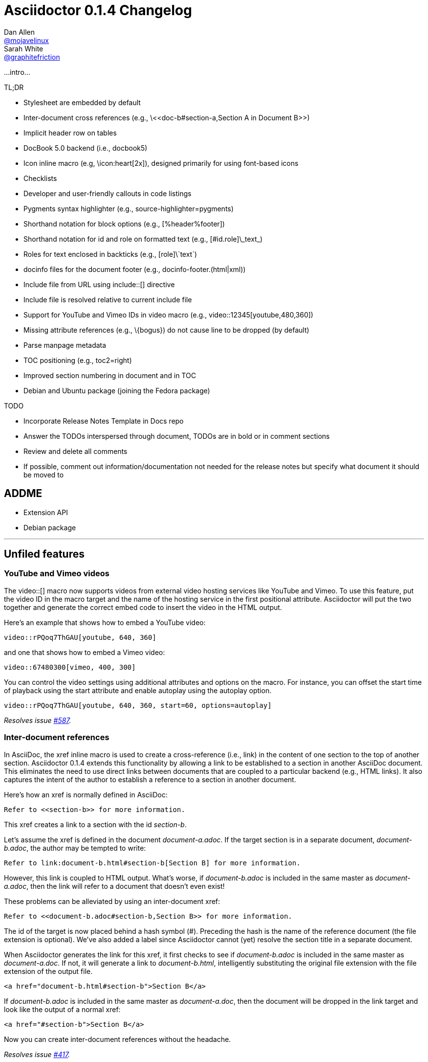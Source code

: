 = Asciidoctor 0.1.4 Changelog
Dan Allen <https://github.com/mojavelinux[@mojavelinux]>; Sarah White <https://github.com/graphitefriction[@graphitefriction]>
:issue-ref: https://github.com/asciidoctor/asciidoctor/issues
:awestruct-draft: true
:ast: &ast;
:dagger: pass:normal[^&dagger;^]
:y: icon:check-sign[role="green"]
:n:
:language: asciidoc
:table-caption!:

...intro...

.TL;DR
****
* Stylesheet are embedded by default
* Inter-document cross references (e.g., +\<<doc-b#section-a,Section A in Document B>>+)
* Implicit header row on tables
* DocBook 5.0 backend (i.e., +docbook5+)
* Icon inline macro (e.g, +\icon:heart[2x]+), designed primarily for using font-based icons
* Checklists
* Developer and user-friendly callouts in code listings
* Pygments syntax highlighter (e.g., +source-highlighter=pygments+)
* Shorthand notation for block options (e.g., +[%header%footer]+)
* Shorthand notation for id and role on formatted text (e.g., +[#id.role]\_text_+)
* Roles for text enclosed in backticks (e.g., +[role]\`text`+)
* docinfo files for the document footer (e.g., +docinfo-footer.(html|xml)+)
* Include file from URL using +include::[]+ directive
* Include file is resolved relative to current include file
* Support for YouTube and Vimeo IDs in video macro (e.g., +video::12345[youtube,480,360]+)
* Missing attribute references (e.g., +\{bogus}+) do not cause line to be dropped (by default)
* Parse manpage metadata
* TOC positioning (e.g., +toc2=right+)
* Improved section numbering in document and in TOC
* Debian and Ubuntu package (joining the Fedora package)
****

.TODO
****
* Incorporate Release Notes Template in Docs repo
* Answer the TODOs interspersed through document, TODOs are in bold or in comment sections
* Review and delete all comments
* If possible, comment out information/documentation not needed for the release notes but specify what document it should be moved to
****

== ADDME

* Extension API
* Debian package

---

== Unfiled features

=== YouTube and Vimeo videos

The +video::[]+ macro now supports videos from external video hosting services like YouTube and Vimeo.
To use this feature, put the video ID in the macro target and the name of the hosting service in the first positional attribute.
Asciidoctor will put the two together and generate the correct embed code to insert the video in the HTML output.

Here's an example that shows how to embed a YouTube video:

```
video::rPQoq7ThGAU[youtube, 640, 360]
```

and one that shows how to embed a Vimeo video:

```
video::67480300[vimeo, 400, 300]
```

You can control the video settings using additional attributes and options on the macro.
For instance, you can offset the start time of playback using the +start+ attribute and enable autoplay using the +autoplay+ option.

```
video::rPQoq7ThGAU[youtube, 640, 360, start=60, options=autoplay]
```

_Resolves issue {issue-ref}/587[#587]._

=== Inter-document references

In AsciiDoc, the xref inline macro is used to create a cross-reference (i.e., link) in the content of one section to the top of another section.
Asciidoctor 0.1.4 extends this functionality by allowing a link to be established to a section in another AsciiDoc document.
This eliminates the need to use direct links between documents that are coupled to a particular backend (e.g., HTML links).
It also captures the intent of the author to establish a reference to a section in another document.

Here's how an xref is normally defined in AsciiDoc:

```
Refer to <<section-b>> for more information.
```

This xref creates a link to a section with the id _section-b_.

Let's assume the xref is defined in the document [file]_document-a.adoc_.
If the target section is in a separate document, [file]_document-b.adoc_, the author may be tempted to write:

```
Refer to link:document-b.html#section-b[Section B] for more information.
```

However, this link is coupled to HTML output.
What's worse, if [file]_document-b.adoc_ is included in the same master as [file]_document-a.adoc_, then the link will refer to a document that doesn't even exist!

These problems can be alleviated by using an inter-document xref:

```
Refer to <<document-b.adoc#section-b,Section B>> for more information.
```

The id of the target is now placed behind a hash symbol (+#+).
Preceding the hash is the name of the reference document (the file extension is optional).
We've also added a label since Asciidoctor cannot (yet) resolve the section title in a separate document.

When Asciidoctor generates the link for this xref, it first checks to see if [file]_document-b.adoc_ is included in the same master as [file]_document-a.doc_.
If not, it will generate a link to [file]_document-b.html_, intelligently substituting the original file extension with the file extension of the output file.

```
<a href="document-b.html#section-b">Section B</a>
```

If [file]_document-b.adoc_ is included in the same master as [file]_document-a.doc_, then the document will be dropped in the link target and look like the output of a normal xref:

```
<a href="#section-b">Section B</a>
```

Now you can create inter-document references without the headache.

_Resolves issue {issue-ref}/417[#417]._

== Classy code listings

We know how important code is to you.
It's important to us too.
That's why we made sure code listings received some nice refinements in this release.
Adding source code to documentation has never been so easy, and rewarding!

=== Callouts don't get caught in copy

Previously, when a reader visiting an HTML page generated by Asciidoctor would select source code from a listing that contains callouts and copy it, the callout numbers would get caught up in the copy.
If the reader pasted that code and tried to run it, likely the extra characters from the callouts caused compile or runtime errors.
Readers shouldn't have to understand why the documentation is putting extra characters in the clipboard.
Copy and paste should just work.

In this release, we used some CSS ninja moves to prevent the callouts from being selected.
No matter how hard the reader tries (or how little they understand about the problem), those callouts just won't get selected.

On the other side of the coin, you don't want the callout annotations messing up your source code either.
We can't play fancy CSS games in raw source code, but we can leverage line comments!
You can now tuck your callouts neatly inside line comments.
Asciidoctor will recognize the line comments characters in front of a callout number, optionally offset by a space, and remove them when rendering the document.

Here are the line comments that are supported:

```
----
line of code  // \<1>
line of code   # \<2>
line of code  ;; \<3>
----
<1> A callout behind a line comment for C-style languages.
<2> A callout behind a line comment for Ruby, Python, Perl, etc.
<3> A callout behind a line comment for Clojure.
```

Here's how it looks when rendered:

----
line of code  // <1>
line of code  # <2>
line of code  ;; <3>
----
<1> A callout behind a line comment for C-style languages.
<2> A callout behind a line comment for Ruby, Python, Perl, etc.
<3> A callout behind a line comment for Clojure.

WARNING: Asciidoctor enforces that callouts be placed at the end of the line.

The focus is to ensure callouts are an aid, not a pain.
Speaking of pain, what about callouts in XML?
Read on to find out.

_Resolves issue {issue-ref}/478[#478]._

=== XML-friendly callouts

XML doesn't have line comments, so our "tuck the callout behind a line comment" trick doesn't work here.
We played around with the syntax and came up with something we think works, and looks, rather nice.
All we have to do is stretch out the angled brackets around the callout number so the callout itself becomes an XML comment.

`<1>` => `<!--1-->`

Here's how it appears in a listing:

```
[source,xml]
----
<section>
  <title>Section Title</title>  \<!--1-->
</section>
----
<1> The section title is required.
```

Here's how it looks when rendered:

[source,xml]
----
<section>
  <title>Section Title</title>  <!--1-->
</section>
----
<1> The section title is required.

Notice the comment is gone.
Now both you and the reader can copy and paste source code containing callouts to your heart's content and no errors will hitch a ride.

_Resolves issue {issue-ref}/582[#582]._

=== Callouts, no highlighting for you!

Our tricks with callouts aren't quite over yet.
We had reports that callouts weren't getting replaced in some cases when the CodeRay source highlighter was used (e.g., +source-highlighter=coderay+).

It turns out, the problem is that the very precense of the callouts in the code, whether behind line comments or not, causes them to get caught up in the highlighting and mangled.
The trick here is to pull the callouts out of the source code before highlighting, then restore them after highlighting is done.
That way, the source highlighter never sees them, and we can be sure that they end up where they're supposed to be, unmangled.

There's nothing you need to change to take advantage of this improvement.
It just works when using CodeRay or Pygments.

_Resolves issue {issue-ref}/534[#534]._

""
Did you say Pygments?
""

That's right. Asciidoctor now lets you use Pygments for source code highlighting!

=== Syntax highlighting with Pygments

The most popular source code highlighter in the AsciiDoc world, perhaps even the whole world, is http://pygments.org[Pygments].
Until now, Asciidoctor only integrated with CodeRay for "server-side" source highlighting, mostly because it's also written in Ruby.

Thanks to the awesome folks at GitHub, Pygments now has a nice Ruby wrapper library named https://github.com/tmm1/pygments.rb[pygments.rb] that makes integrating with it a cinch.
So I figured, why not?

In order to use Pygments with Asciidoctor, you need to install Pygments (and Python, if you don't have it yet).
You then need to install the pygments.rb RubyGem.
Something like:

 $ "`\which apt-get || \which yum || \which brew`" install pygments
 $ gem install pygments.rb

To activate it in Asciidoctor, assign the value +pygments+ to the +source-highlighter+ attribute in your document's header.

```
:source-highlighter: pygments
```

Voila!
You've not got "pygments" in your code.

[comment, Sarah]
> We may also need to ship a default stylesheet to be embedded or copied to the output directory.
Was this done?

[comment.reply, Dan]
yes, we use the one from Pygments. I did some tweaking to get it looking reasonable by default, but the other themes choices for Pygments are as ugly as sin, so eventually we'll want to provide our own.

_Resolves issue {issue-ref}/538[#538]._

Additional improvements:

* The default CodeRay theme has been updated so it conforms better to the default Asciidoctor styles.
* Syntax highlighting is no longer disabled if an explicit +subs+ attribute is used on a source listing (as long as +specialcharacters+ is in the subs list)

=== To wrap or to scroll

//Stylesheets should support pre-wrap and word-wrap: break-word;

Previously, the Asciidoctor stylesheet was configured to prevent line wrapping (e.g., +white-space: pre-wrap; word-wrap: normal+) in listing and literal blocks.
This behavior isn't always desirable because it causes the browser window to scroll if the content overflows the width of the page.
For many, this horizontal scrolling is considered a greater readability problem than line wrapping.

Since there are two camps on this preference, neither setting will please both.
For that reason, we've made this behavior configurable in Asciidoctor 0.1.4.

By default, the default Asciidoctor stylesheet now wraps long lines in listing and literal blocks by applying the CSS +white-space: pre-wrap+ and +word-wrap: break-word+.
The lines are wrapped at word boundaries, similar to how most text editors wrap lines.

There are two ways to prevent lines from wrapping so that horizontal scrolling is used instead:

* nowrap block option
* prewrap document attribute

You can use the +nowrap+ option on literal or listing blocks to prevent lines from being wrapped in the HTML:

[source, java, options="nowrap"]
----
public class ApplicationConfigurationProvider extends HttpConfigurationProvider
{
   @Override
   public Configuration getConfiguration(ServletContext context)
   {
      return ConfigurationBuilder.begin()
               .addRule()
               .when(Direction.isInbound().and(Path.matches("/{path}")))
               .perform(Log.message(Level.INFO, "Client requested path: {path}"))
               .where("path").matches(".*");
   }
}
----

When the +nowrap+ option is used, the +nowrap+ class is added to the +<pre>+ element.
This class changes the CSS to +white-space: pre+ and +word-wrap: normal+.

To apply the nowrap option globally, just set the +prewrap+ attribute on the document.

```
:prewrap:
```

When the +prewrap+ attribute is set, the +nowrap+ class is added to any +<pre>+ element even when the +nowrap+ option is absent.

Now, you can use the line wrapping strategy that works best for you and your readers.

_Resolves issue {issue-ref}/303[#303]._

== Mark up your lists

We make all kinds of lists.
Now you can make more of them, faster, with AsciiDoc.

=== Getting Things Done using checklists

If you use AsciiDoc to track the completion of tasks, get ready to start checking things off your list!
List items in AsciiDoc can now be marked complete using checklists.

Checklists (i.e., task lists) are unordered lists that have items marked as checked (+[*]+ or +[x]+) or unchecked (+[ ]+).
Here's an example:

.Checklist

```
- [*] checked
- [x] also checked
- [ ] not checked
-     normal list item
```

TIP: Not all items in the list have to be checklist items, as the previous example shows.

When checklists are rendered to HTML, the checkbox markup is transformed into an HTML checkbox with the appropriate checked state.
The +data-item-complete+ attribute on the checkbox is set to 1 if the item is checked, 0 if not.
The checkbox is used in place of the item's bullet.

Since HTML generated from AsciiDoc is usually static, the checkbox is set as disabled to make it appear as a simple mark.
If you want to make the checkbox interactive (i.e., clickable), add the +interactive+ option to the checklist:

.Checklist with interactive checkboxes

```
[options=interactive]
- [*] checked
- [x] also checked
- [ ] not checked
-     normal list item
```

As a bonus, if you enable font-based icons, the checkbox markup (in non-interactive lists) is transformed into a font-based icon!

.Checklist with font-based checkboxes

```
:icons: font

- [*] checked
- [x] also checked
- [ ] not checked
-     normal list item
```

_Resolves issue {issue-ref}/200[#200]._

=== More bullets and numerations styles for lists

Asciidoctor 0.1.4 offers additional bullet and numbering options for lists.
The list marker (bullet or numeration style) is set using the list's block style. 

Asciidoctor now recognizes all the unordered list bullets available in HTML and DocBook.

The unordered list marker can be set using any of the following block styles:

* square
* circle
* disc
* none or no-bullet (indented, but no bullet)
* unstyled (no indentation or bullet) (HTML only)

NOTE: These styles are supported by the default Asciidoctor stylesheet.

When present, the style name is assigned to the unordered list element as follows:

For HTML:: the style name is assigned to the +class+ attribute on the +<ul>+ element.
For DocBook:: the style name is assigned to the +mark+ attribute on the +<itemizedlist>+ element.

Here's an unordered list that has square bullets:

```
[square]
* one
* two
* three
```

For ordered lists, Asciidoctor now supports the lowergreek and decimal-leading-zero numeration styles in addition to the existing options.
These two new styles are only supported in the HTML backend (DocBook doesn't recognize these options).

The full list of numeration styles that can be applied to an ordered list are as follows:

[cols="2,3", width="50%"]
.Asciidoctor ordered list numeration styles
|===
|Block style |CSS list-style-type

|arabic
|decimal

s|decimal{ast}
s|decimal-leading-zero

|loweralpha
|lower-alpha

|upperalpha
|upper-alpha

|lowerroman
|lower-roman

|upperroman
|upper-roman

s|lowergreek{ast}
s|lower-greek
|===
{ast} New in Asciidoctor 0.1.4 +

Here are a few examples showing various numeration styles as defined by the block style shown in the header row:

|===
|[arabic]{ast} |[decimal] |[loweralpha] |[lowergreek]

a|
. one
. two
. three

a|
[decimal]
. one
. two
. three

a|
[loweralpha]
. one
. two
. three

a|
[lowergreek]
. one
. two
. three
|===

{ast} default numeration if block style is not specified

TIP: Custom numeration styles can be implemented using a custom role.
Define a new class selector (e.g., +.custom+) in your stylesheet that sets the +list-style-type+ property to the value of your choice.
Then, assign the name of that class as a role on any list to which you want that numeration applied.

When the role shorthand (+.custom+) is used on an ordered list, the numeration style is no longer omitted.

_Resolves issue {issue-ref}/364[#364] and {issue-ref}/472[#472]._ 

== New features and enhancements

=== Process multiple source files from the CLI

The Asciidoctor CLI (i.e., the +asciidoctor+ command) is no longer single-minded!
You can pass multiple source files (or a file name pattern) to the Asciidoctor CLI and it will process all the files in turn.

Let's assume there are two AsciiDoc files in your directory, [file]#a.adoc# and [file]#b.adoc#.
When you enter the following command in your terminal:

 $ asciidoctor a.adoc b.adoc

Asciidoctor will process both files, transforming [file]#a.adoc# to [file]#a.html# and [file]#b.adoc# to [file]#b.html#.

To save you some typing, you can use the glob operator (+*+) to match both files using a single argument:

 $ asciidoctor *.adoc

The shell will expand the previous command to the one you typed earlier:

 $ asciidoctor a.adoc b.adoc

You can also render all the AsciiDoc files in immediate subfolders using the double glob operator (+**+) in place of the directory name:

 $ asciidoctor **/*.adoc

To match all files in the current directory and immediate subfolders, use both glob patterns:

 $ asciidoctor *.adoc **/*.adoc

If the file name argument is quoted, the shell will not expand it:

 $ asciidoctor '*.adoc'

This time, the text +*.adoc+ gets passed directly to Asciidoctor instead of being expanded to [file]#a.adoc# and [file]#b.adoc#.
In this case, Asciidoctor handles the glob matching internally in the same way the shell does (when the file name is not in quotes)--with one exception.
Asciidoctor can match files in the current directory and subfolders at any depth using a single glob pattern:

 $ asciidoctor '**/*.adoc'

Now that's saving you some typing!

_Resolves issue {issue-ref}/227[#227]._

Additional improvements:

* The +asciidoctor+ command writes to the specified output file if the input is stdin. {issue-ref}/500[#500] +
+
For example, the following command writes to +output.html+ instead of to the console:

 $ echo "content" | asciidoctor -o output.html -

=== Multiple custom template directories

Custom templates can now be stored in multiple directories.
That means you can build on an existing backend by copying only the templates you want to modify.
Then, just pass both the directory holding the original templates and the directory containing your customized templates when you invoke Asciidoctor.

In the CLI, multiple template directories are specified by using the +-T+ option multiple times.

 $ asciidoctor -T /path/to/original/templates -T /path/to/modified/templates sample.adoc

In the API, multiple template directories are specified by passing an array to the +template_dirs+ option:

```ruby
Asciidoctor.render_file 'sample.adoc', :safe => :safe, :in_place => true,
    :template_dirs => ['/path/to/original/templates', '/path/to/modified/templates']
```

Hack away!

_Resolves issue {issue-ref}/437[#437]._

[comment, Sarah]
--
> The template_dir option in the API should accommodate an array of strings in addition to a string value. 

1. Does the template engine stuff need to be included?

> NOTE: When multiple template directories are specified, the +template_engine+ option no longer applies (mutually exclusive).  

> As it turns out, we don't have to forbid the use of template_engine when using multiple template directories. 
> Asciidoctor will just look for a folder matching the template engine in each template directory (the same logic that's applied when only one template directory is provided).

2. Does the information Alex provided need to be included in documentation somewhere and/or in this changelog?

> @lordofthejars Note that this is a change to the options. Asciidoctor first looks for :template_dir and, if present, wraps it in an array and assigns it to :template_dirs. If :template_dir is absent, Asciidoctor then looks for template_dirs and expects it to be an Array. The best approach in the fluent API is to allow templateDir to be specified multiple times, and also add a templateDirs method which appends to that running list. Then, just pass the :template_dirs to Asciidoctor.
--

[comment, Dan]
I think we can leave out this information as it's a design discussion.

=== Stylesheets embedded by default

In earlier versions of Asciidoctor, we decided to link to the stylesheet by default, rather than embedding it into the document, in order to keep the document lightweight.
As a result, what we've found is that new users often don't discover the default stylesheet and are confused when many of the features that rely on CSS do not work as expected.

We would rather have Asciidoctor ``just work'' out of the box for new users and teach experienced users how to link the stylesheet, rather than the other way around.
Therefore, in Asciidoctor 0.1.4, stylesheets are embedded in the document by default (i.e., +linkcss+ is not set).
If no stylesheet is specified, then it's the default stylesheet that's embedded.

New users no longer have to fiddle with the +linkcss+ or +copycss+ attributes.
In fact, the +copycss+ attribute is no longer necessary.
Now, if the +linkcss+ attribute is set, the default stylesheet, [file]_asciidoctor.css_, is copied to the +stylesdir+ within the output directory.

CAUTION: Asciidoctor does not yet copy the user-specified stylesheet when the +linkcss+ stylesheet is set.

_Resolves issue {issue-ref}/428[#428]._

Asciidoctor will also embed the stylesheet that provides the theme for either the CodeRay or Pygments syntax highlighter.

.For CodeRay
If the +source-highlighter+ attribute is +coderay+ and the +coderay-css+ attribute is +class+, the CodeRay stylesheet is:

* _embedded_ if +linkcss+ is not set (default behavior)
* _copied_ to the file [file]_asciidoctor-coderay.css_ inside the +stylesdir+ folder within the output directory if +linkcss+ is set

.For Pygments
If the +source-highlighter+ attribute is +pygments+ and the +pygments-css+ attribute is +class+, the Pygments stylesheet is

* _embedded_ if +linkcss+ is not set (default behavior)
* _copied_ to the file [file]_asciidoctor-pygments.css_ inside the +stylesdir+ folder within the output directory if +linkcss+ is set

_Resolves issue {issue-ref}/381[#381]._

=== Implicit header row for tables

After adding link:/news/2013/05/31/asciidoctor-0-1-3-released/#shorthand-notation-for-setting-code-csv-code-and-code-dsv-code-table-formats[shorthand notation] in Asciidoctor 0.1.3 for specifying the table format (e.g., +,===+, +;===+), it seems tedious to still have to use a block attribute line to enable the header row (e.g, +[options="header"]+ or +[%header]+).

It's now possible to enable the header row based on how you layout the table.
Asciidoctor 0.1.4 introduces the following conventions to determine if the first row should become the header row:

. The first line of content inside the table block delimiters is not empty.
. The second line of content inside the table block delimiters is empty.
. The +options+ attribute has not been specified in the block attributes.

If all of these rules hold, then the first row of the table is treated as a header.
Building on existing conventions, if the +cols+ attribute has not been specified, the number of columns in the table is set to the number of columns in the first row (i.e., the header row).

Here's an example of a table that has an implicit header row:

```
|===
|A |B |C <1>

|A-1
|B-2
|C-3

|A-2| B-2| C-2

|A-3
|B-3
|C-3
|===
```
<1> Satisfies the convention to be made the header row.

Here's how it looks when rendered:

|===
|A |B |C

|A-1
|B-1
|C-1

|A-2 |B-2 |C-2

|A-3
|B-3
|C-3
|===

CAUTION: You can arrange the cells in the remaining rows however you want.
Note, however, that we're considering using a similar convention for enabling the footer in the future.
Thus, if you rely on this convention to enable the header row, it's advised that you not put all the cells in the last row on the same line unless you intend on making it the footer row.

_Resolves issue {issue-ref}/387[#387]._

=== DocBook 5.0 backend

Asciidoctor 0.1.4 can produce DocBook 5.0 output, which is generated by the +docbook5+ backend.

The output from the +docbook5+ backend only differs from the +docbook45+ backend so far as to make it compliant to the DocBook 5.0 specification.
A summary of the differences are as follows:

* XSD declarations are used on the document root instead of a DTD
* +<info>+ elements for document info instead of +<articleinfo>+ and +<bookinfo>+
* elements that hold the author's name are wrapped in a +<personname>+ element
* the id for an element is defined using an +xml:id+ attribute
* +<link>+ is used for links instead of +<ulink>+
* the URL for a link is defined using the +xlink:href+ attribute

Refer to http://www.docbook.org/tdg5/en/html/ch01.html#introduction-whats-new[What's new in DocBook v5.0?] for more details about how DocBook 5.0 differs from DocBook 4.5.

To use the DocBook 5.0 backend, set the backend to +docbook5+, as shown in this example:

 $ asciidoctor -b docbook5 sample.adoc

Here's a sample DocBook 5.0 document generated by this backend:

```xml
<?xml version="1.0" encoding="UTF-8"?>
<article xmlns="http://docbook.org/ns/docbook"
    xmlns:xlink="http://www.w3.org/1999/xlink" version="5.0" xml:lang="en">
  <info>
    <title>Hello, AsciiDoc!</title>
    <date>2013-09-03</date>
    <author>
      <personname>
        <firstname>Doc</firstname>
        <surname>Writer</surname>
      </personname>
      <email>doc@example.com</email>
    </author>
    <authorinitials>DW</authorinitials>
  </info>
  <simpara>
    An introduction to <link xlink:href="http://asciidoc.org">AsciiDoc</link>.
  </simpara>
  <section xml:id="_first_section">
    <title>First Section</title>
    <itemizedlist>
      <listitem>
        <simpara>item 1</simpara>
      </listitem>
      <listitem>
        <simpara>item 2</simpara>
      </listitem>
    </itemizedlist>
  </section>
</article>
```

_Resolves issue {issue-ref}/411[#411]._

Additional improvements:

* The +xmlns+ attribute is now added to the root DocBook element by default.
Set the attribute +noxmlns+ to disable this feature.

=== Role-playing for text enclosed in backticks

To align with other formatted (i.e., quoted) text in AsciiDoc, roles can now be assigned to text enclosed in backticks.

Given:

```
[rolename]`escaped monospace text`
```

the following HTML is produced:

```html
<code class="rolename">escaped monospace text</code>
```

Using the new shorthand notation in Asciidoctor 0.1.4, an id (i.e., anchor) can also be specified:

```
[#idname.rolename]`escaped monospace text`
```

which produces:

```html
<a id="idname"></a><code class="rolename">escaped monospace text</code> 
```
 
Keep in mind that text enclosed is not subject to other inline substitutions, but rather passed through as is.

_Resolves issue {issue-ref}/419[#419]._

=== Include content from a URI

The include directive can now include content directly from a URI.

Here's an example that demonstrates how to include AsciiDoc content:

```
:asciidoctor-source: https://raw.github.com/asciidoctor/asciidoctor/master

\include::{asciidoctor-source}/README.adoc[]
```

Here's another example showing how to include specific lines of a source file:

```
:asciidoctor-source: https://raw.github.com/asciidoctor/asciidoctor/master

[source,ruby]
----
\include::{asciidoctor-source}/lib/asciidoctor/helpers.rb[lines=10..30]
----
```

Since this is potentially dangerous feature, it's disabled if the safe mode is SECURE or greater.
Assuming the safe mode is less than SECURE, you must also set the +allow-uri-read+ attribute to permit Asciidoctor to read content from a URI.

Reading content from a URI is obviously much slower than reading it from a local file.
Asciidoctor provides a way for the content read from a URI to be cached, which is highly recommended.

To enable the built-in cache, you must:

* install the gem open-uri-cached
* set the +cache-uri+ attribute

When these two conditions are satisified, Asciidoctor will cache content read from a URI according the to http://www.w3.org/Protocols/rfc2616/rfc2616-sec13.html[HTTP caching recommendations].

_Resolves issue {issue-ref}/445[#445]._

Additional improvements:

* The include directive now resolves files relative to the current document instead of the root document.
This applies to include directives used inside a file which itself has been included. {issue-ref}/572[#572]

=== Markdown-style horizontal rules

Asciidoctor continues to expand support for (reasonable) Markdown syntax by recognizing Markdown horizontal rules.
The motivation here is to ease migration (both of the content and the mind).

To avoid conflicts with the syntax of AsciiDoc block delimiters, only 3 repeating characters (+-+ or +*+) are recognized.
As with Markdown, whitespace between the characters is optional.

.Recognized Markdown horizontal rule syntax

```
---

- - -

***

* * *
```

A macro definition for the Markdown horizontal rules is included in the AsciiDoc compatibility file so they can be recognized by the +asciidoc+ command as well.

_Resolves issue {issue-ref}/455[#455]._

=== Put images in their place

Images are a great way to enhance the text, whether its to illustrate an idea, show rather than tell or just help the reader connect with the text.

Out of the box, images and text behave like oil and water.
Images don't like to share space with text.
They are kind of "pushy" about it.
That's why we focused on tuning the controls in the image macros so you can get the images and the text to flow together.

There are two approaches you can take when positioning your images:

. Named attributes
. Roles

==== Positioning attributes

Asciidoctor already supports the +align+ attribute on block images to align the image within the block (e.g., left, right or center).
In this release, we added the +float+ named attribute to both the block and inline image macros.
This attribute pulls the image to one side of the page or the other and wraps block or inline content around it, respectively.

Here's an example of a floating block image.
The paragraphs or other blocks that follow the image will float up into the available space next to the image.
The image will also be positioned horizontally in the center of the image block.

.A block image pulled to the right and centered within the block

```
image::tiger.png[Tiger,200,200,float="right",align="center"]
```

Here's an example of a floating inline image.
The image will float into the upper-right corner of the paragraph text.

.An inline image pulled to the right of the paragraph text

```
image:linux.png[Linux,150,150,float="right"]
You can find Linux everywhere these days!
```

When you use the named attributes, CSS gets added inline (e.g., +style="float: left"+).
That's bad practice because it can make the page harder to style when you want to customize the theme.
It's far better to use CSS classes for these sorts of things, which map to roles in AsciiDoc terminology.

==== Positioning roles

Here are the examples from above, now configured to use roles that map to CSS classes in the default Asciidoctor stylesheet:

.Image macros using positioning roles

```
[.right.text-center]
image::tiger.png[Tiger,200,200]

image:linux.png[Linux,150,150,role="right"]
You can find Linux everywhere these days!
```

The following table lists all the roles available out of the box for positioning images.

.Roles for positioning images
[cols="1h,5*^"]
|===
|{empty} 2+|Float 3+|Align

|Role
|left
|right
|text-left
|text-right
|text-center

|Block Image
|{y}
|{y}
|{y}
|{y}
|{y}

|Inline Image
|{y}
|{y}
|{n}
|{n}
|{n}
|===

Merely setting the float direction on an image is not sufficient for proper positioning.
That's because, by default, no space is left between the image and the text.
To alleviate this problem, we've added sensible margins to images that use either the positioning named attributes or roles.

If you want to customize the image styles, perhaps to customize the margins, you can provide your own additions to the stylesheet (either by using your own stylesheet that builds on the default stylesheet or by adding the styles to a docinfo file).

==== Framing roles

It's common to frame the image in a border to further offset it from the text.
You can style any block or inline image to appear as a thumbnail using the +thumb+ role (or +th+ for short), also in the default stylesheet.

NOTE: The +thumb+ role doesn't alter the dimensions of the image.
For that, you need to assign the image a height and width.

Here's a very common example for adding an image to a blog post.
The image floats to the right and is framed to make it stand out more from the text.

```
image:logo.png[role="related thumb right"] Here's text that will wrap around the image to the left.
```

Notice we added the +related+ role to the image.
This role isn't technically required, but it gives the image semantic meaning.

==== Controlling the float

When you start floating images, you may discover that too much content is floating around the image.
What you need is a way to clear the float.
That is provided using another role, +group+.

Let's assume that we've floated two images so that they are positioned next to each other and we want the next paragraph to appear below them.

```
[.left]
.Image A
image::a.png[A,240,180]

[.left]
.Image B
image::b.png[B,240,180,title="Image B"]

Text below images.
```

When this example is rendered and viewed a browser, the paragraph text appears to the right of the images.
To fix this behavior, you just need to "group" the images together in a block with self-contained floats.
Here's how it's done:

```
[.group]
--
[.left]
.Image A
image::a.png[A,240,180]

[.left]
.Image B
image::b.png[B,240,180]
--

Text below images.
```

This time, the text will appear below the images where we want it.

_Resolves issue {issue-ref}/460[#460]._

[comment, Dan]
NOTE: AsciiDoc does not allow positional and named attributes to be mixed in macros; it's either one or the other; the only exception is the "alt" attribute, which is hard-coded in AsciiDoc to be read from first-positional attribute

=== Image URLs are rendered, not mangled

AsciiDoc couldn't decide if it wanted to support remote images (i.e., images with a URL target) or not.
While you've always been able to use a URL for block images, both AsciiDoc and Asciidoctor were ignoring inline images that have a URL target.

Even the block images would fall apart in AsciiDoc if you defined the +imagesdir+ attribute to set the location of your local images.
AsciiDoc was mangling the image URL in this case by blindly prefixing the URL with this path.
Doh!

Things were messy.
They aren't anymore.
You can now reference images served from any URL (e.g., your blog, an image hosting service, your docs server, etc.) and never have to worry about downloading the images and putting them somewhere locally.
Asciidoctor just gets it right.
We've also updated the AsciiDoc compatibility file so that AsciiDoc gets it right too.

Here are a few examples of images that have a URL target:

.Block image with a URL target

```
imagesdir: ./images

image::http://inkscape.org/doc/examples/tux.svg[Tux,250,350]
```

.Inline image with a URL target

```
imagesdir: ./images

You can find image:http://inkscape.org/doc/examples/tux.svg[Linux,25,35] everywhere these days.
```

NOTE: The value of +imagesdir+ is ignored when the image target is a URI.

If you want to avoid typing the URL prefix for every image, and all the images are located on the same server, you can use the +imagesdir+ attribute to set the base URL:

.Using a URL as the base URL for images

```
:imagesdir: http://inkscape.org/doc/examples

image::tux.svg[Tux,250,350]
```

This time, the +imagesdir+ _is_ used since the image target is not a URL (the +imagesdir+ just happens to be one).

_Resolves issue {issue-ref}/470[#470]._

[comment, Dan]
There's an open question pending at the end of this issue about adding an imagesurl attribute

=== Shorthand notation for block options

In traditional AsciiDoc syntax, block options are specified using the +options+ (or +opts+) attribute in the block's attribute list.
Asciidoctor 0.1.4 allows options to be specified using the block shorthand notation, in which the option name is prefixed with a percent sign (+%+).

Consider a table block with the following three options:

.Block options using traditional AsciiDoc syntax

```
[options="header,footer,autowidth"]
|===
|Cell A |Cell B
|===
```

Here's how the options are written using the shorthand notation (+%+):

.Block options using Asciidoctor shorthand notation

```
[%header%footer%autowidth]
|===
|Cell A |Cell B
|===
```

Let's consider the options when combined with other shorthand notations. 

.Traditional AsciiDoc syntax

```
[horizontal, role="properties", options="step"]
property 1:: does stuff
property 2:: does different stuff
```

.Asciidoctor shorthand notation

```
[horizontal.properties%step]
property 1:: does stuff
property 2:: does different stuff
```

_Resolves issue {issue-ref}/481[#481]._

=== Custom content for the document footer

AsciiDoc allows you to include custom content in the header of the output document (HTML or DocBook) by supplying docinfo files.
In Asciidoctor 0.1.4, docinfo files can be used to add custom content to the footer as well.

Footer docinfo files are differentiated from header docinfo files by adding +-footer+ to the file name.
In the HTML output, the footer content is inserted inside the footer div (i.e., +<div id="footer">+).
In the DocBook output, the footer content is inserted immediately before the ending +</article>+ or +</book>+ element.

.docinfo
If you want to add content to the footer of a specific document, put the content in the file +<docname>-footer.html+ (for HTML output) or +<docname>-footer.xml+ (for DocBook output), where +<docname>+ is the name of the document without the AsciiDoc extension.
Then, set the attribute +docinfo+ in the AsciiDoc source document to enable the feature.

.docinfo1
If you want to add content to the footer of all documents in the same directory, put the content in the file +docinfo-footer.html+ (for HTML output) or +docinfo-footer.xml+ (for DocBook output).
Then, set the attribute +docinfo1+ in the AsciiDoc source document to enable the feature.

.docinfo2
If you want the document to look for either docinfo file, set the attribute +docinfo2+ in the AsciiDoc source document.

_Resolves issue {issue-ref}/486[#486]._

Additional enhancements:

* Attributes are substituted in the content of docinfo files (both header and footer). {issue-ref}/403[#403]
* The "Last updated" line in the footer can be disabled by unassigning the attribute +last-update-label+ {issue-ref}/407[#407]

=== No more dropped lines!

By default, the original AsciiDoc processor drops the entire line if it contains a reference to a missing attribute (e.g., +\{bogus}+).
This "feature" was added for use in templates written for the original processor, which also used the AsciiDoc syntax.

This behavior is not needed in Asciidoctor since templates are written in a dedicated template language (e.g., ERB, Haml, Slim, etc).
More critically, the behavior is frustrating for the author, editor or reader.
To them, it's not immediately apparant when a line goes missing.
Discovering its absense often requires a full (and tedious) read-through of the document or section.

Asciidoctor 0.1.4 introduces two attributes to alleviate this inconvenience: +attribute-missing+ and +attribute-undefined+.

==== attribute-missing

The attribute +attribute-missing+ controls how missing references are handled.
By default, missing references are left intact so it's clear to the author when one hasn't been satisfied since, likely, the intent is for it to be replaced.

This attribute has three possible values:

+skip+:: leave the reference in place (default setting)
+drop+:: drop the reference, but not the line
+drop-line+:: drop the line on which the reference occurs (compliant behavior)

Consider the following line of AsciiDoc:

```
Hello, {name}!
```

Here's how the line is handled in each case, assuming the +name+ attribute is not defined:

[horizontal]
+skip+:: Hello, \{name}!
+drop+:: Hello, !
+drop-line+:: {empty}

==== attribute-undefined

The attribute +attribute-undefined+ controls how expressions that undefine an attribute are handled.
By default, the line is dropped since the expression is a statement, not content.

This attribute has two possible values:

+drop+:: substitute the expression with an empty string after processing it
+drop-line+:: drop the line that contains this expression (default setting and compliant behavior)

The option +skip+ doesn't make sense here since the statement is not intended to produce content.

Consider the following declaration:

```
{set:name!}
```

Depending on whether +attribute-undefined+ is +drop+ or +drop-line+, either the statement or the line that contains it will be discarded.
It's reasonable to stick with the compliant behavior, +drop-line+, in this case.

TIP: We recommend putting any statement that undefines an attribute on a line by itself.

_Resolves issue {issue-ref}/523[#523]._

=== Ignore front matter added for static-site generators

Many static site generators (i.e., Jekyll, Middleman, Awestruct) rely on "front matter" added to the top of the document to determine how to render the content.
Front matter typically starts on the first line of a file and is bounded by block delimiters (e.g., +---+).

Here's an example of a document that contains front matter:

```
--- <1>
layout: default <2>
--- <1>
= Document Title

content
```
<1> Front matter delimiters
<2> Front matter data

The static site generator removes these lines before passing the document to the AsciiDoc processor to be rendered.
Outside of the tool, however, these extra lines can throw off the processor.

If the +skip-front-matter+ attribute is set, Asciidoctor 0.1.4 will recognize the front matter and consume it before parsing the document.
Asciidoctor stores the content it removes in the +front-matter+ attribute to make it available for integrations.
Asciidoctor also removes front matter when reading include files.

TIP: Awestruct can read front matter directly from AsciiDoc attributes defined in the document header, thus eliminating the need for this feature.

_Resolves issue {issue-ref}/502[#502]._

=== Shorthand notation on formatted (i.e., quoted) text

The shorthand notation introduced on blocks in Asciidoctor 0.1.3 can now be used on inline formatted (i.e., quoted) text as well.

Here's an example of an inline anchor and formatted text that has two roles:

.Traditional AsciiDoc syntax

```
[[free_the_world]][big goal]_free the world_
```

.Asciidoctor shorthand notation

```
[#free_the_world.big.goal]_free the world_
```

NOTE: Since quoted text doesn't have an id, the +id+ attribute is converted to an anchor that precedes the text.

In the HTML backend, this syntax becomes:

```html
<a id="free_the_world"><em class="big goal">free the world</em>
```

In the DocBook backend, it becomes:

```xml
<anchor id="free_the_world" xreflabel="free the world"/><emphasis><phrase
role="big goal">free the world</phrase></emphasis>
```

_Resolves issue {issue-ref}/517[#517]._

[comment, Sarah]
> The open question is where to put this shorthand in inline macros. Putting it within the square brackets already present makes the most sense, but the attribute position is not as clear cut as it was with delimited blocks. That may need to be addressed in a separate issue.
QUESTION: Was this issue addressed?

[comment, Dan]
yes, I proposed a solution in https://github.com/asciidoctor/asciidoctor/issues/567

Additional improvements:

* The attribute list preceding formatted text can be escaped using a backslash (e.g., +\[role]*bold*+). In this case, the text will still be formatted, but the attribute list will unescaped and output verbatim. {issue-ref}/421[#421]

=== Awesome icons everywhere!

Asciidoctor 0.1.4 introduces an inline macro for inserting an icon at an arbitrary place in paragraph content. 

Here's an example that inserts a tags icon in front of a list of tag names:

```
icon:tags[] ruby, asciidoctor
```

Here's how this example renders in the HTML backed when the +icons=font+ attribute is set:

```html
<div class="paragraph">
<p><i class="icon-tags"></i> ruby, asciidoctor</p>
</div>
```

More importantly, here's how it _looks!_

icon:tags[] ruby, asciidoctor

You can even give the icon color by assigning it a role:

```
icon:tags[role="blue"] ruby, asciidoctor
```

which appears as:

icon:tags[role="blue"] ruby, asciidoctor

If you aren't using the font-based icons, Asciidoctor looks for the images on disk, in the +iconsdir+, naturally.
Here's how it renders in the HTML backend when the +icons+ attribute is not set or empty:

```html
<div class="paragraph">
<p><span class="image"><img src="./images/icons/tags.png" alt="tags"></span> ruby, asciidoctor</p>
</div>
```

Here's how it renders in the DocBook backend, regardless of the +icons+ attribute value:

```xml
<inlinemediaobject>
  <imageobject>
    <imagedata fileref="./images/icons/tags.png"/>
  </imageobject>
  <textobject><phrase>tags</phrase></textobject>
</inlinemediaobject> ruby, asciidoctor
```

[comment, Dan]
FIXME: I think this section can be moved to the documentation. We can pull out a few highlights to showcase above, but that's it.

==== Relationship to the inline image macro

The inline icon macro is similar to the inline image macro with a few exceptions:

* If the +icons+ attribute has the value +font+, the macro will translate to a font-based icon in the HTML backend (e.g., +<i class="icon-tags"></i>+)
* If the +icons+ attribute does not have the value +font+, or the backend is DocBook, the macro will insert an image into the document that resolves to a file in the +iconsdir+ directory (e.g., +<img src="./images/icons/tags.png">+)

The file resolution strategy when using image-based icons is the same used to locate images for the admonition icons. The file extension is set using the +icontype+ attribute, which defaults to +png+.

==== Icon sets

At the moment, the font-based icon set is assumed to be http://fortawesome.github.io/Font-Awesome[Font Awesome]. You can see the possible icon name options on the http://fortawesome.github.io/Font-Awesome/icons[icons page] page. Support for other icon sets is being discussed in issue {issue-ref}/539[#539].

When you aren't using font-based icons, or you are using the DocBook backend, the icon set is only limited by which icons you have in your +iconsdir+ directory.

==== Customizing the icon

The icon macro has a few attributes that can be used to modify the size and orientation of the icon. At the moment, these are specific to Font Awesome and therefore only apply to HTML output when icon fonts are enabled.

* size (first positional attribute) - scales the icon; possible values: large, 2x, 4x
* rotate - rotates the icon: possible values: 90, 180, 270
* flip - flips the icon: possible values: horizontal, vertical

The first unnamed attribute is assumed to be the size. For instance, to make the icon twice the size as the default, simply add +2x+ inside the square brackets.

```
icon:heart[2x]
```

This is equivalent to:

```
icon:heart[size=2x]
```

The previous example emits the following HTML:

```html
<i class="icon-heart icon-2x"></i>
```

To rotate and flip the icon, specify these options using attributes:

```
icon:shield[rotate=90, flip=vertical]
```

The previous example emits the following HTML:

```html
<i class="icon-shield icon-rotate-90 icon-flip-vertical"></i>
```

NOTE: This markup is subject to change. In particular, the +<i>+ element may be replaced with the +<span>+ element.

==== Additional metadata

Like an inline image, it's possible to add additional metadata to an inline icon.

Below are the possible attributes that apply to both font-based and image-based icons:

* link - The URI target used for the icon, which will be rendered as a link
* window - The target window of the link (when the +link+ attribute is specified) (HTML backend)

Here's an example of an icon rendered as a link:

```
icon:download[link="http://rubygems.org/downloads/asciidoctor-0.1.3.gem"]
```

The previous example emits the following HTML:

```html
<a class="image" href="http://rubygems.org/downloads/asciidoctor-0.1.3.gem"><i class="icon-download"></i></a>
```

Below are the possible attributes that apply in the case that font-based icons are _not_ in use:

* alt - The alternate text on the +<img>+ tag (HTML backend) or text for +<inlinemediaobject>+ (DocBook backend)
* width - The width applied to the image
* height - The height applied to the image
* title - The title of the image displayed when the mouse hovers over it (HTML backend)
* role - The role applied to the element that surrounds the icon

Currently, the inline icon macro doesn't support any options to change it's physical position (such as alignment left or right).

_Resolves issue {issue-ref}/529[#529]._

Additional improvements:

* Asciidoctor now uses Font Awesome 3.2.1 (loaded from cdnjs.com) {issue-ref}451/[#451]

=== Man pages in AsciiDoc

One of the most interesting uses of AsciiDoc is for creating man pages (short for manual pages) for Unix and Unix-like operating systems.
A man page conforms to a special document structure.
That structure is recognized by AsciiDoc, and now Asciidoctor, when the +doctype+ attribute is set to +manpage+.

When reading an AsciiDoc document using the +manpage+ doctype, Asciidoctor parses the following man page metadata:

* mantitle
* manvolnum
* manname
* manpurpose

The +mantitle+ and +manvolum+ are captured from the document title. 
The +manname+ and +manpurpose+ are taken from the first section of the document, which must be a level 1 section and have content in the format +<manname> - <manpurpose>+.

Here's an example of a man page written in AsciiDoc:

```
= asciidoctor(1)
:doctype: manpage

== NAME
asciidoctor - converts AsciiDoc source files...

== SYNOPSIS
*asciidoctor* ['OPTION']... 'FILE'...
```

From this document, Asciidoctor extracts the following man page-related attributes:

[horizontal]
mantitle:: asciidoctor
manvolnum:: 1
manname:: asciidoctor
manpurpose:: converts AsciiDoc source files...

As you may have guessed from the example above, the Asciidoctor man page is generated from an AsciiDoc document.
Refer to https://raw.github.com/asciidoctor/asciidoctor/master/man/asciidoctor.adoc[the AsciiDoc source of the Asciidoctor man page] to see a complete example.
The man pages for git are also produced from AsciiDoc documents, so you can use those as another example to follow.

_Resolves issue {issue-ref}/488[#488]._

Additional improvements:

* Asciidoctor produces the same output as AsciiDoc when rendering a man page to HTML using the +html5+ backend. {issue-ref}/489[#489]
* The asciidoctor-backends repository hosts an early draft of a https://github.com/asciidoctor/asciidoctor-backends/tree/master/erb/manpage[manpage backend], which is now used to generate the man page for Asciidoctor

== Compliance

=== +REVIEW+ AsciiDoc compatibility file updates

The following features have been added to the AsciiDoc compatibility file (compat/asciidoc.conf).

* Level 5 (Heading 6) section title
* Link attributes (+linkattrs+)

_Resolves issue {issue-ref}/441[#441]._

////
=== Link attributes feature (+linkattrs+) added to AsciiDoc compatibility file

This feature allows attributes in a link macro to be used in the HTML 5 backend.

For example:

```
ifdef::linkattrs[]

[http-inlinemacro]
<a href="{name}:{target}"{role? class="{role}"}{window? target="{window}"}>{1={name}:{target}}</a>

endif::linkattrs[]
```

_Resolves issue {issue-ref}/441[#441]._
////

=== +REVIEW+ Incrementing section numbers

AsciiDoc allows section numbering to be toggled on and off throughout a document using the attributes +:numbered:+ and +:numbered!:+, respectively.

For regions of the document where section numbering is turned off, the section numbering will not be incremented.

Given:

```
= Document Title

:numbered!:

== Colophon Section

== Another Colophon Section

== Last Colophon Section

:numbered:

== Section One

== Section Two

== Section Three
```

The sections will be numbered as follows:

```
Colophon Section

Another Colophon Section

Last Colophon Section

1. Section One

2. Section Two

3. Section Three
```

Asciidoctor will always curtail incrementing the section number in regions of the document where section numbers are off.

If +numbered+ is set on the commandline (or API), that overrides the value set in the document header, but it does not prevent the document from toggling the value for regions of the document.

If +numbered!+ is set on the commandline (or API), then the numbers are disabled regardless of toggling within the document.

_Resolves issue {issue-ref}/341[#341]._

=== +REVIEW+ TOC double numbering eliminated

The TOC in the HTML5 backend is now output as an unordered list instead of an ordered list. 
This eliminates the chance of the double numbering problem (native list numbering and section numbering), even in the absence of a stylesheet.
It also removes the need to use +type="none"+ on +<ol>+.

_Resolves issue {issue-ref}/461[#461]._

=== +REVIEW+ Percentage column widths

Instead of taking the percent widths verbatim (like AsciiDoc), Asciidoctor strips the % sign and calculates the percentage based on relative numbers. 
Otherwise, you can end up with percentages that don't add up to 100%, which is technically broken HTML.

Here are some examples:

```
Input: 10%,90%
Output:

<colgroup>
<col style="width:10%;">
<col style="width:90%;"> 
</colgroup>
```

```
Input: 10%,10%
Output:

<colgroup>
<col style="width:50%;">
<col style="width:50%;"> 
</colgroup>
```

_Resolves issue {issue-ref}/465[#465]._

=== +REVIEW+ TOC and numbered attributes in DocBook backend

The `toc` and `numbered` attributes are enabled by default in the DocBook backend.

_Resolves issue {issue-ref}/540[#540]._

== Fixes

=== +REVIEW+ Allow Java::JavaUtil::Map for attributes option type in load API

The type check on the attributes option in the Asciidoctor load API was too restrictive as it did not accommodate a Java Map (Java::JavaUtil::Map). 
This broke the Java integration in 0.1.3.

In Asciidoctor 0.1.4, the type check on the attributes option was relaxed in two ways:

. It checks if the type is a Java::JavaUtil::Map when the RUBY_ENGINE is jruby
. It allows any type that responds to "has_key?" as that's likely a Hash-like object

See asciidoctor/asciidoctor-java-integration#50 for further reference.

_Resolves issue {issue-ref}/396[#396]._

[comment, Sarah]
TODO: Fix java link
TODO: What about the two notes in the commit?
> Resolves #396 allow JRuby Map as attributes
> - also allow something we can convert to a Hash
> - fix missing argument to include macro callback in test

=== +REVIEW+ URLs in footnotes

Footnotes containing URLs are now parsed correctly and the corresponding CSS has been updated in the stylesheet factory.

_Resolves issue {issue-ref}/506[#506]._

=== +REVIEW+ +toc2+ (Table of Contents) position option

The +toc2+ attribute can be placed on the right side of your document.

*TODO: Example showing how you place it on the right*

_Resolves issue {issue-ref}/467[#467]._

[comment, Sarah]
TODO: Add support for toc position top and bottom in the future.

=== +REVIEW+ Lowercase attribute names passed to API

Attributes that contain upper case characters can now be resolved.

_Resolves issue {issue-ref}/508[#508]._

== Docs

=== +REVIEW+ Unable to put Nexus style URLs #393 --> This information needs to go into the docs

=== +REVIEW+ Document tilt dependency in cli usage and manpage

Document in the cli usage and manpage that the tilt gem is required to use the -T flag.

Also, ensure that the tilt gem can be loaded and emit a failure message in the cli if it cannot be loaded.

_Resolves issue {issue-ref}/433[#433]._

=== +REVIEW+ Create a page that lists / recommends editors (#81)

People are often asking which editor they should use for AsciiDoc (phrased as "what's a good AsciiDoc editor?"). Of course, our stance is that you don't need a special editor. We can make that point, but also recommend editors that have good syntax highlighting and perhaps embedded preview.

We want to make sure to recommend open source options first, but I guess it would be biased if we didn't list non-open source editors that are know to be very good (such as Sublime).

=== +REVIEW+ Write documentation for how to create a custom backend (#80)

Write documentation for how to create a custom backend. Information to be covered includes:

What template languages can be used (answer: anything supported by Tilt)
The names of each template and how the file is named
What objects are available to the template
Brief documenation about the structure of an Asciidoctor document object model
Commonly used instance variables and methods in the template
Some started material can be found here:

asciidoctor/asciidoctor-backends#12





Brain Dump: AsciiDoctor, WordPress 3.5.2 - Enigmastation.com
Cleaning out a few cobwebs: Asciidoctor Asciidoctor is really nice to write in. Gedit's Asciidoctor syntax is a tiny (tiny) bit broken; \C++ should escape the entire  ...
http://www.google.com/url?sa=X&q=http://www.enigmastation.com/posts/brain-dump-asciidoctor-wordpress-3-5-2/&ct=ga&cad=CAcQAhgAIAEoBDABOAFA--azjgVIAVgAYgVlbi1VUw&cd=n1VQef2Hv7I&usg=AFQjCNGwbrHq9QBBNb3-aShJ06AkLGrWlg

Shell script to run the Asciidoctor Java build against the tip of Asciidoctor Ruby. First downloads and installs the unreleased version of Asciidoctor Ruby, then runs the Asciidoctor Java test suite against the unreleased version.

[comment]
--

== Minor, may get cut

=== +REVIEW+ +showtitle+ is an alias for +notitle!+

The +notitle!+ attribute allows the document title to be included in the rendered document when the header and footer are disabled (i.e., embedded). 
However, the double negative is confusing for users. 
Now, the attribute +showtitle+ can be used instead of +notitle!+.

_Resolves issue {issue-ref}/457[#457]._

=== +REVIEW+ HTML5 backend renders multiple authors

The HTML5 backend renders multiple authors when they are separated by a semicolon (+;+).

```
= Big Document
John Henry;Jonas Flex;Ziggy Jean
```

_Resolves issue {issue-ref}/399[#399]._

=== +REVIEW+ Style attribute moved to instance variable on AbstractBlock

Style attributes apply to nearly every block, so it made sense to add them as an instance variable on AbstractBlock.

As a result of this change, templates can be simplified from:

```ruby
if (attr :style, nil, false) == 'abstract'
```

to:

```ruby
if @style == 'abstract'
```

AbstractNode convenience methods for +role?+, +role+, +reftext?+ and +reftext+ were also added to further simplify template creation.

*TODO: Example code showing how to use these styles and table/list of each styles's name and function*

_Resolves issue {issue-ref}/436[#436]._

=== +REVIEW+ Substitute attributes in docinfo files

Attributes are substituted in docinfo files before including the content into the output.

Given docname-docinfo.xml:

```xml
<edition>{revnumber}</edition>
```

With the following document:

```
= Document Title
Author Name
v1.0, 2013-06-01
:doctype: book
:backend: docbook
:docinfo:
```

Then the output should be:

```xml
<?xml version="1.0" encoding="UTF-8"?>
<!DOCTYPE book PUBLIC "-//OASIS//DTD DocBook XML V4.5//EN"
    "http://www.oasis-open.org/docbook/xml/4.5/docbookx.dtd">
<book lang="en">
  <bookinfo>
    <title>Document Title</title>
    <date>2013-06-01</date>
    <author>
      <firstname>Author</firstname>
      <surname>Name</surname>
    </author>
    <authorinitials>AN</authorinitials>
    <revhistory>
      <revision>
        <revnumber>1.0</revnumber>
        <date>2013-06-01</date>
        <authorinitials>AN</authorinitials>
      </revision>
    </revhistory>
<edition>1.0</edition>
  </bookinfo>
</book>
```

_Resolves issue {issue-ref}/403[#403]._

=== +REVIEW+ Optional argument added to AbstractNode.role? method that checks for the presence of a role name

Example:

[.build]
* one
* two
* three

The following call should return true.

```ruby
role? 'build'
```

_Resolves issue {issue-ref}/474[#474]._ 

// TODO: How do I call for something in Asciidoctor? In what kind of situation would the above method and argument be used?

// From issue, you also wrote: 
// > It might also be nice to add a roles method that returns the roles as an array, which is needed to implement this enhancement anyway.
// TODO: Did you add this method? What's it called, where is it used?
// yes. It's used in backend templates
// TODO: In what Docs should this information be added to?
// writing custom backends (and also extensions)

=== +REVIEW+ Associate multiple terms with a single labeled list item

Labeled lists now allow for multiple terms to be associated with a single definition. 

_Resolves issue {issue-ref}/532[#532]._

=== +REVIEW+ Printing warning and error messages

Asciidoctor has replaced +puts+ with +warn+.
+Warn+ directs error and warning messages to $stderr. 
This is important because it prevents the messages from being displayed in the rendered document when piped to another command.

The +warn+ method prints messages to $stderr, which can be disabled in the script or when Ruby is invoked by passing +-W0+. 
The +asciidoctor+ command does not yet have a command flag to disable these messages.

_Resolves issue {issue-ref}/556[#556]._

=== +REVIEW+ Escaping the attributes that precede formatted text does not disable formatting

If the attribute list that precedes formatted text is escaped using a leading backslash, the text will still be formatted but the attribute list will be treated as regular text.

Given:

```
Try to click a \[disabled]+button+.
```

The HTML output is:

```html
Try to click a [disabled]<code>button</code>.
```

Notice that text is still rendered as monospaced (inside a <code> element), but the attributes (which define the role) have been ignored and treated as plain text.

_Resolves issue {issue-ref}/421[#421]._

=== +REVIEW+ Leading separator stripped if idprefix is empty

If the +idprefix+ attribute is empty, the leading separator will be stripped when a section title begins with a non-word character or entity.

Example:

```
:idprefix:

== & More
```

Generated id: more

_Resolves issue {issue-ref}/551[#551]._

=== +REVIEW+ Comment lines and matching labeled list items (+//::+)

The labeled list item now ignores comment lines and allows section titles to be processed correctly.

_Resolves issue {issue-ref}/524[#524]._

=== +REVIEW+ Write to specified outfile when the input is stdin

The Asciidoctor cli writes to the specified file if the input is stdin. 

Example:

 $ echo "content" | asciidoctor -o output.html -

The output is written to output.html instead of stdout.

_Resolves issue {issue-ref}/500[#500]._

=== +REVIEW+ Only split attribution for shorthand blockquotes on first comma

The attribution for the shorthand blockquotes introduced in Asciidoctor 0.1.3 now only splits on the first comma.

Given:

```
-- Thomas Jefferson, Papers of Thomas Jefferson, Volume 11
```

Results in the following attributes:

 attribution: Thomas Jefferson
 citetitle: Papers of Thomas Jefferson, Volume 11

_Resolves issue {issue-ref}/389[#389]._

=== +REVIEW+ Preprocessor directives on first line of a table cell

The first line of an AsciiDoc table cell is recognized as the beginning of a line, and thus preprocessor directives will be processed.

```
|===
a|include::chapter.ad[]
|===
```

_Resolves issue {issue-ref}/453[#453]._

=== +REVIEW+ Correctly calculates line length in Ruby 1.8

In Ruby 1.8.7, each unicode character is counted, whereas later Ruby versions see them as a single character. This patch corrects for how Ruby 1.8.7 claculates line lengths when they contain a non-ASCII (multi-byte) character. 

_Resolves issue {issue-ref}/167[#167]._

=== +REVIEW+ Open blocks and paragraphs styled as comment are too greedy

Open blocks and paragraphs that have the "comment" style are consuming lines well beyond the terminator. Add tests for these scenarios and fix the parser to stop capturing lines at the proper termination of the block.

Examples:

Open block comment
```
[comment]
--
skip

this block
--

not this text
```

Paragraph comment
```
[comment]
skip
this paragraph

not this text
```

Paragraph comment adjacent to block
```
[comment]
skip
this paragraph
[example]
not this text
```

_Resolves issue {issue-ref}/546[#546]._

=== +REVIEW+ +!+ before an attribute name undefines the attribute

AsciiDoc uses the convention of a +!+ at the end of an attribute name to undefine the attribute. 

```
:numbered!:
```

However, this may read as "numbered not". 
Now, the +!+ can also be placed at the beginning of the attribute name to undefine it.

```
:!numbered:
```

This reads as "not numbered", which is more consistent with programming conventions.

When used on the commandline, the leading +!+ is misinterpretted by the shell as a command. 
However, this is easily solved by quoting (or escaping) the argument value. 

For example:

 -a '!numbered'

or

 -a \!numbered

_Resolves issue {issue-ref}/498[#498]._

=== +REVIEW+ Updated ToC style in default stylesheet

The preamble +toc+ has been updated with a panel-like styling and placed in the default Asciidoctor stylesheet.

Here's a preview:

*TODO: image*

_Resolves issue {issue-ref}/507[#507]._

=== +REVIEW+ Strip HTML tags from doctitle when rendering HTML title element

AsciiDoc uses the document title (i.e., +doctitle+ attribute) to populate the HTML title element in the HTML backend. 
It also permits inline formatting in the +doctitle+; however, the HTML title element must be plain text. 
The HTML backend will strip HTML elements (but not the containing content) from the doctitle before inserting it into the HTML title element.

Example:

AsciiDoc document:

```
= *Document* _Title_
```

As rendered currently:

```html
<title><strong>Document</strong> <em>Title</em></title>
```

Expected:

```html
<title>Document Title</title>
```

Note that a workaround is to define the title attribute on the document, which is used in place of the doctitle in the HTML title element.

Example:

```
= *Document* _Title_
:title: Document Title
```

The HTML 5.1 specification drafts state that the title element is require and it must not be empty. Therefore, I've introduced "Untitled" as the default value, retrieved from the untitled-label document attribute.

_Resolves issue {issue-ref}/504[#504]._

Resolves #504 sanitize contents of HTML title element in html5 backend
- also use 'Untitled' for HTML title when doctitle is nil

[comment, Sarah]
I'm not sure what exactly is being added here? What is the feature and syntax?

== Cuts

=== Cache backend templates

*TODO: What is the benefit of caching?*

*TODO: Where should this be documented (technical?/API manual?*

*TODO: Example code showing how to explicitly disabled it or how a replacement cache can be passed in via the options.

*TODO: Was the option named +template_cache+?

If Asciidoctor is invoked multiple times within the same Ruby process using the same set of custom (Tilt-based) templates, those templates should not be loaded more than once.

This problem can be solved in two ways. 
In the absence of any configuration, the cache can be maintained internally. 
The cache should be partitioned such that the same template name in different backends should be separate keys.

It should also be possible to supply an instance of the cache as an option to the Asciidoctor API. 
That way, it's possible for the client application to control the cache (duration, size, etc) and flush it at will.

A proposed option name for the supplied cache is +template_cache+.

I've observed that Haml seems to have an internal cache of templates its already loaded, whereas Slim seems to read the same template each time it's requested. 
We can probably look at what Haml is doing and clone that. 
There is also a very primitive cache example in Tilt (TiltCache).

I think the global built-in cache should be enabled by default. 
It can either be explicitly disabled or a replacement cache can be passed in via the options.

_Resolves issue {issue-ref}/438[#438]._

=== +html-pipeline+ source-highlighter

The source-highlighter option +html-pipeline+, which prepares source code listing blocks to be processed by +jch/html-pipeline+, is now available.

In particular, a source code listing should appear as:

```html
<pre lang="ruby"><code>require 'asciidoctor'
puts Asciidoctor.render('http://asciidoctor.org[Asciidoctor]')</code></pre>
```

_Resolves issue {issue-ref}/447[#447]._

[comment, Sarah]
TODO: Is this a source code highlighter that is used like CodeRay? (called in attributes/blocks the same way?
TODO: What the heck am I supposed to do/determine from the code snippet above?

=== +REVIEW+ Template engine option for the CLI

The template engine option in the API (i.e., +:template_engine+) is now mapped as an option in the CLI.

 --template-engine

or

 -E

This option is used for resolving the location of a collection of backend templates.
For example, if you execute:

 $ asciidoctor -b html5 -T asciidoctor-backends -E slim

Asciidoctor will look for templates in the directory [file]_asciidoctor-backends/slim/html5_.

_Resolves issue {issue-ref}/406[#406]._

--
